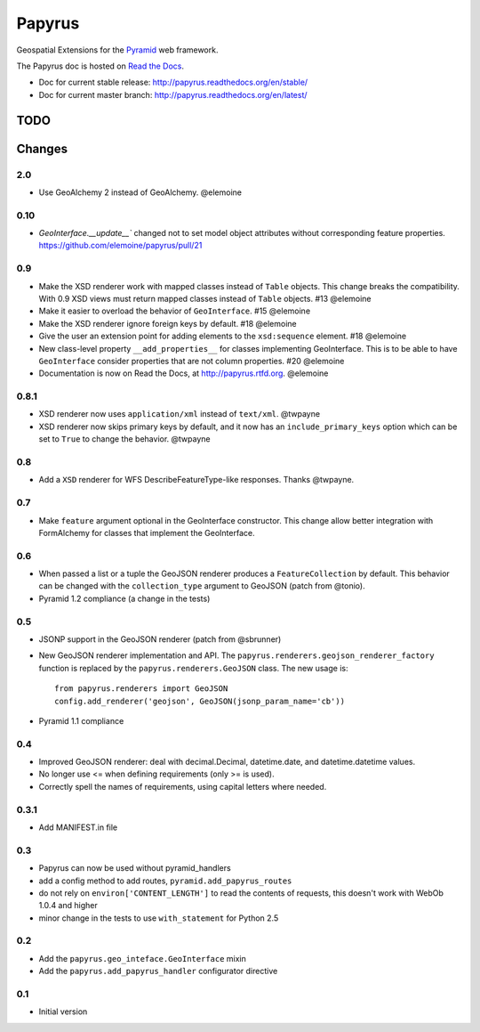 Papyrus
=======

.. image:: https://travis-ci.org/elemoine/papyrus.svg?branch=master
    :target: https://travis-ci.org/elemoine/papyrus

Geospatial Extensions for the `Pyramid
<http://docs.pylonsproject.org/en/latest/docs/pyramid.html>`_ web framework.

The Papyrus doc is hosted on `Read the Docs <http://readthedocs.org/>`_.

* Doc for current stable release: http://papyrus.readthedocs.org/en/stable/
* Doc for current master branch: http://papyrus.readthedocs.org/en/latest/


TODO
----


Changes
-------

2.0
~~~

* Use GeoAlchemy 2 instead of GeoAlchemy. @elemoine

0.10
~~~~

* `GeoInterface.__update__`` changed not to set model object attributes
  without corresponding feature properties.
  https://github.com/elemoine/papyrus/pull/21

0.9
~~~

* Make the XSD renderer work with mapped classes instead of ``Table`` objects.
  This change breaks the compatibility. With 0.9 XSD views must return mapped
  classes instead of ``Table`` objects. #13 @elemoine
* Make it easier to overload the behavior of ``GeoInterface``. #15 @elemoine
* Make the XSD renderer ignore foreign keys by default. #18 @elemoine
* Give the user an extension point for adding elements to the ``xsd:sequence``
  element. #18 @elemoine
* New class-level property ``__add_properties__`` for classes implementing
  GeoInterface. This is to be able to have ``GeoInterface`` consider properties
  that are not column properties. #20 @elemoine
* Documentation is now on Read the Docs, at http://papyrus.rtfd.org. @elemoine

0.8.1
~~~~~

* XSD renderer now uses ``application/xml`` instead of ``text/xml``. @twpayne
* XSD renderer now skips primary keys by default, and it now has an
  ``include_primary_keys`` option which can be set to ``True`` to change
  the behavior. @twpayne

0.8
~~~

* Add a ``XSD`` renderer for WFS DescribeFeatureType-like responses. Thanks
  @twpayne.

0.7
~~~

* Make ``feature`` argument optional in the GeoInterface constructor. This
  change allow better integration with FormAlchemy for classes that implement
  the GeoInterface.

0.6
~~~

* When passed a list or a tuple the GeoJSON renderer produces
  a ``FeatureCollection`` by default. This behavior can be changed
  with the ``collection_type`` argument to GeoJSON (patch
  from @tonio).
* Pyramid 1.2 compliance (a change in the tests)

0.5
~~~

* JSONP support in the GeoJSON renderer (patch from @sbrunner)
* New GeoJSON renderer implementation and API. The
  ``papyrus.renderers.geojson_renderer_factory`` function is replaced by the
  ``papyrus.renderers.GeoJSON`` class. The new usage is::

      from papyrus.renderers import GeoJSON
      config.add_renderer('geojson', GeoJSON(jsonp_param_name='cb'))
* Pyramid 1.1 compliance

0.4
~~~

* Improved GeoJSON renderer: deal with decimal.Decimal, datetime.date,
  and datetime.datetime values.
* No longer use <= when defining requirements (only >= is used).
* Correctly spell the names of requirements, using capital letters
  where needed.

0.3.1
~~~~~

* Add MANIFEST.in file

0.3
~~~

* Papyrus can now be used without pyramid_handlers
* add a config method to add routes, ``pyramid.add_papyrus_routes``
* do not rely on ``environ['CONTENT_LENGTH']`` to read the contents of
  requests, this doesn't work with WebOb 1.0.4 and higher
* minor change in the tests to use ``with_statement`` for Python 2.5

0.2
~~~

* Add the ``papyrus.geo_inteface.GeoInterface`` mixin
* Add the ``papyrus.add_papyrus_handler`` configurator directive

0.1
~~~

* Initial version


